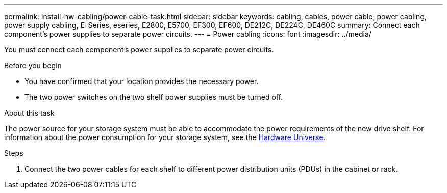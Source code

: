 ---
permalink: install-hw-cabling/power-cable-task.html
sidebar: sidebar
keywords: cabling, cables, power cable, power cabling, power supply cabling, E-Series, eseries, E2800, E5700, EF300, EF600, DE212C, DE224C, DE460C
summary: Connect each component’s power supplies to separate power circuits.
---
= Power cabling
:icons: font
:imagesdir: ../media/

[.lead]
You must connect each component's power supplies to separate power circuits.

.Before you begin

* You have confirmed that your location provides the necessary power.
* The two power switches on the two shelf power supplies must be turned off.

.About this task

The power source for your storage system must be able to accommodate the power requirements of the new drive shelf. For information about the power consumption for your storage system, see the https://hwu.netapp.com/Controller/Index?platformTypeId=2357027[Hardware Universe].

.Steps

. Connect the two power cables for each shelf to different power distribution units (PDUs) in the cabinet or rack.
